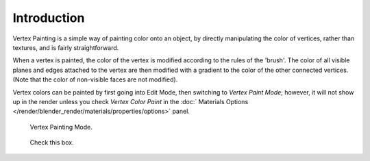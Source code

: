
************
Introduction
************

Vertex Painting is a simple way of painting color onto an object,
by directly manipulating the color of vertices, rather than textures,
and is fairly straightforward.

When a vertex is painted,
the color of the vertex is modified according to the rules of the 'brush'. The color of all
visible planes and edges attached to the vertex are then modified with a gradient to the color
of the other connected vertices. (Note that the color of non-visible faces are not modified).

Vertex colors can be painted by first going into Edit Mode, then switching to *Vertex Paint Mode*;
however, it will not show up in the render unless you check *Vertex Color Paint* in the
:doc:` Materials Options </render/blender_render/materials/properties/options>` panel.

.. figure:: /images/materials_vertexpaint0.jpg

   Vertex Painting Mode.

.. figure:: /images/vertexpaintmat.jpg

   Check this box.
